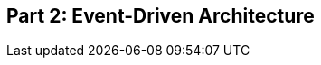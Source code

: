 [[part2]]
[part]
== Part 2: Event-Driven Architecture

[partintro]
--
TODO: preview our move from onion architecture to event-driven.
- domain events
- events as input and output
- message bus
- commands vs events

we also throw in cqrs and configuration root / di
--
